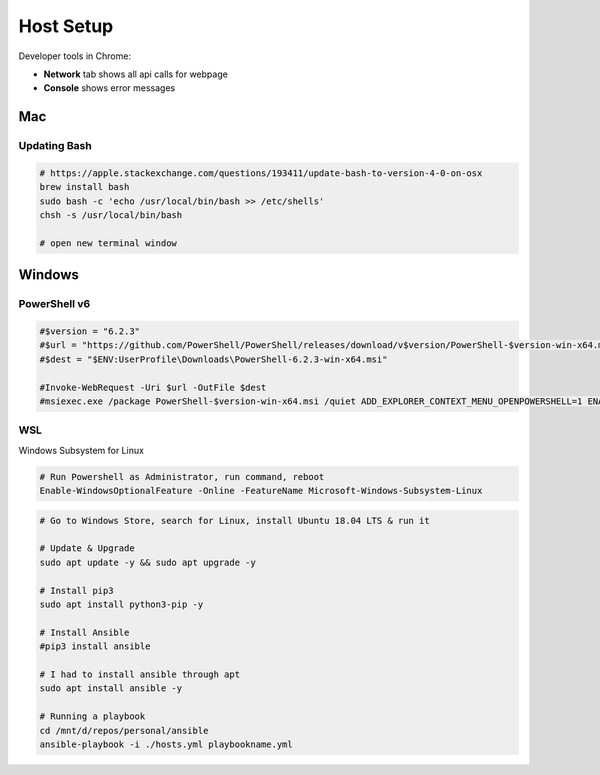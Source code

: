 ##########
Host Setup
##########

Developer tools in Chrome:

* **Network** tab shows all api calls for webpage
* **Console** shows error messages

Mac
---

Updating Bash
^^^^^^^^^^^^^

.. code-block:: bash

  # https://apple.stackexchange.com/questions/193411/update-bash-to-version-4-0-on-osx
  brew install bash
  sudo bash -c 'echo /usr/local/bin/bash >> /etc/shells'
  chsh -s /usr/local/bin/bash

  # open new terminal window

Windows
-------

PowerShell v6
^^^^^^^^^^^^^

.. code-block:: powershell

  #$version = "6.2.3"
  #$url = "https://github.com/PowerShell/PowerShell/releases/download/v$version/PowerShell-$version-win-x64.msi"
  #$dest = "$ENV:UserProfile\Downloads\PowerShell-6.2.3-win-x64.msi"

  #Invoke-WebRequest -Uri $url -OutFile $dest
  #msiexec.exe /package PowerShell-$version-win-x64.msi /quiet ADD_EXPLORER_CONTEXT_MENU_OPENPOWERSHELL=1 ENABLE_PSREMOTING=1 REGISTER_MANIFEST=1

WSL
^^^

Windows Subsystem for Linux

.. code-block:: powershell

  # Run Powershell as Administrator, run command, reboot
  Enable-WindowsOptionalFeature -Online -FeatureName Microsoft-Windows-Subsystem-Linux

.. code-block:: bash

  # Go to Windows Store, search for Linux, install Ubuntu 18.04 LTS & run it

  # Update & Upgrade
  sudo apt update -y && sudo apt upgrade -y

  # Install pip3
  sudo apt install python3-pip -y

  # Install Ansible
  #pip3 install ansible

  # I had to install ansible through apt
  sudo apt install ansible -y

  # Running a playbook
  cd /mnt/d/repos/personal/ansible
  ansible-playbook -i ./hosts.yml playbookname.yml
